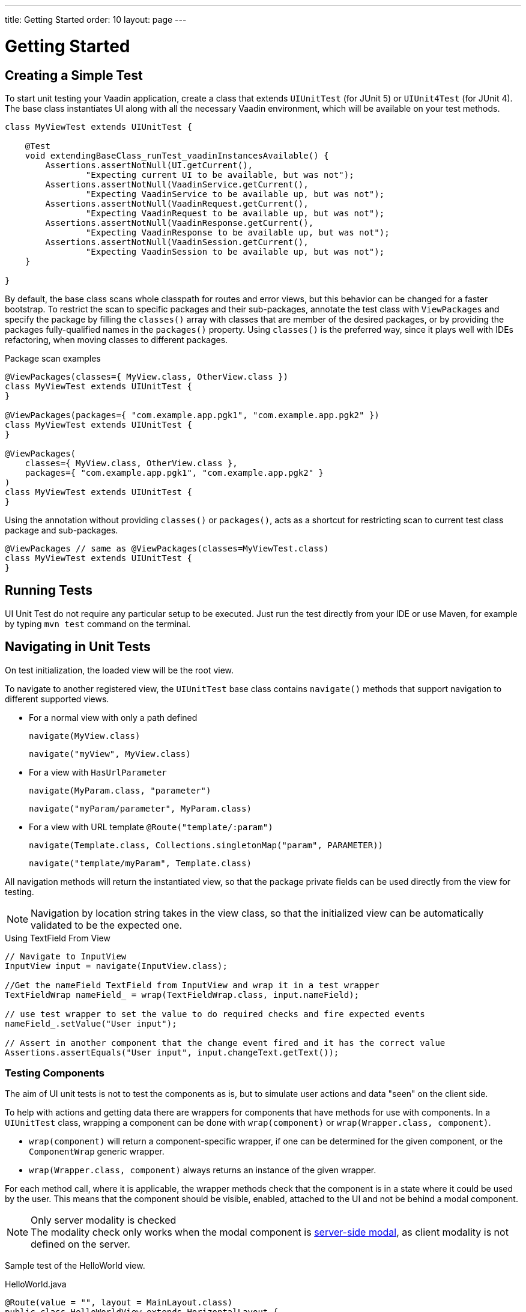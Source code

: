 ---
title: Getting Started
order: 10
layout: page
---

[[testbench.uiunit.quickstart]]
= Getting Started

[[testbench.uiunit.quickstart.create-a-test-class]]
== Creating a Simple Test

To start unit testing your Vaadin application, create a class that extends [classname]`UIUnitTest` (for JUnit 5) or [classname]`UIUnit4Test` (for JUnit 4).
The base class instantiates UI along with all the necessary Vaadin environment, which will be available on your test methods.

[source,java]
----
class MyViewTest extends UIUnitTest {

    @Test
    void extendingBaseClass_runTest_vaadinInstancesAvailable() {
        Assertions.assertNotNull(UI.getCurrent(),
                "Expecting current UI to be available, but was not");
        Assertions.assertNotNull(VaadinService.getCurrent(),
                "Expecting VaadinService to be available up, but was not");
        Assertions.assertNotNull(VaadinRequest.getCurrent(),
                "Expecting VaadinRequest to be available up, but was not");
        Assertions.assertNotNull(VaadinResponse.getCurrent(),
                "Expecting VaadinResponse to be available up, but was not");
        Assertions.assertNotNull(VaadinSession.getCurrent(),
                "Expecting VaadinSession to be available up, but was not");
    }

}
----

By default, the base class scans whole classpath for routes and error views, but this behavior can be changed for a faster bootstrap.
To restrict the scan to specific packages and their sub-packages, annotate the test class with [annotationname]`ViewPackages` and specify the package by filling the [methodname]`classes()` array with classes that are member of the desired packages, or by providing the packages fully-qualified names in the [methodname]`packages()` property.
Using [methodname]`classes()` is the preferred way, since it plays well with IDEs refactoring, when moving classes to different packages.

.Package scan examples
[source,java]
----
@ViewPackages(classes={ MyView.class, OtherView.class })
class MyViewTest extends UIUnitTest {
}

@ViewPackages(packages={ "com.example.app.pgk1", "com.example.app.pgk2" })
class MyViewTest extends UIUnitTest {
}

@ViewPackages(
    classes={ MyView.class, OtherView.class },
    packages={ "com.example.app.pgk1", "com.example.app.pgk2" }
)
class MyViewTest extends UIUnitTest {
}
----


Using the annotation without providing [methodname]`classes()` or [methodname]`packages()`, acts as a shortcut for restricting scan to current test class package and sub-packages.

[source,java]
----
@ViewPackages // same as @ViewPackages(classes=MyViewTest.class)
class MyViewTest extends UIUnitTest {
}
----

[[testbench.uiunit.quickstart.running-tests]]
== Running Tests

UI Unit Test do not require any particular setup to be executed.
Just run the test directly from your IDE or use Maven, for example by typing `mvn test` command on the terminal.

[[testbench.uiunit.quickstart.navigation]]
== Navigating in Unit Tests

On test initialization, the loaded view will be the root view.

To navigate to another registered view, the [classname]`UIUnitTest` base class contains [methodname]`navigate()` methods that
support navigation to different supported views.

- For a normal view with only a path defined
+
[methodname]`navigate(MyView.class)`
+
[methodname]`navigate("myView", MyView.class)`
- For a view with [interfacename]`HasUrlParameter`
+
[methodname]`navigate(MyParam.class, "parameter")`
+
[methodname]`navigate("myParam/parameter", MyParam.class)`
- For a view with URL template `@Route("template/:param")`
+
[methodname]`navigate(Template.class, Collections.singletonMap("param", PARAMETER))`
+
[methodname]`navigate("template/myParam", Template.class)`

All navigation methods will return the instantiated view, so that the package private fields can be used directly from the view for testing.

[NOTE]
Navigation by location string takes in the view class, so that the initialized view can be automatically validated to be the expected one.

.Using TextField From View
[source, java]
----
// Navigate to InputView
InputView input = navigate(InputView.class);

//Get the nameField TextField from InputView and wrap it in a test wrapper
TextFieldWrap nameField_ = wrap(TextFieldWrap.class, input.nameField);

// use test wrapper to set the value to do required checks and fire expected events
nameField_.setValue("User input");

// Assert in another component that the change event fired and it has the correct value
Assertions.assertEquals("User input", input.changeText.getText());
----

[[testbench.uiunit.quickstart.components]]
=== Testing Components

The aim of UI unit tests is not to test the components as is, but to simulate user actions and data "seen" on the client side.

To help with actions and getting data there are wrappers for components that have methods for use with components.
In a [classname]`UIUnitTest` class, wrapping a component can be done with [methodname]`wrap(component)` or [methodname]`wrap(Wrapper.class, component)`.

- [methodname]`wrap(component)` will return a component-specific wrapper, if one can be determined for the given component, or the [classname]`ComponentWrap` generic wrapper.
- [methodname]`wrap(Wrapper.class, component)` always returns an instance of the given wrapper.

For each method call, where it is applicable, the wrapper methods check that the component is in a state where it could be used by the user.
This means that the component should be visible, enabled, attached to the UI and not be behind a modal component.

.Only server modality is checked
[NOTE]
The modality check only works when the modal component is <<{articles}/flow/advanced/server-side-modality#, server-side modal>>, as client modality is not defined on the server.

Sample test of the HelloWorld view.

.HelloWorld.java
[source,java]
----
@Route(value = "", layout = MainLayout.class)
public class HelloWorldView extends HorizontalLayout {

    TextField name;
    Button sayHello;

    public HelloWorldView() {
        name = new TextField("Your name");
        sayHello = new Button("Say hello");
        sayHello.addClickListener(e -> {
            Notification.show("Hello " + name.getValue());
        });

        setMargin(true);
        setVerticalComponentAlignment(Alignment.END, name, sayHello);

        add(name, sayHello);
    }
}
----

[NOTE]
The components are package-protected, so that we can use them directly in the [classname]`UIUnitTest`.

.HelloWorldViewTest.java
[source,java]
----
class HelloWorldViewTest extends UIUnitTest {

    @Test
    public void setText_clickButton_notificationIsShown() {
        final HelloWorldView helloView = navigate(HelloWorldView.class);

        // TextField and Button are available as package protected in the view
        // So wwe can use those simply from there
        wrap(TextFieldWrap.class, helloView.name).setValue("Test");
        wrap(ButtonWrap.class, helloView.sayHello).click();

        // Notification is not referenced in the view so we need to use the component
        // query API to find the notification that opened
        NotificationWrap notification_ = $(Notification.class).first();
        Assertions.assertEquals("Hello Test", notification_.getText());
    }
}
----
